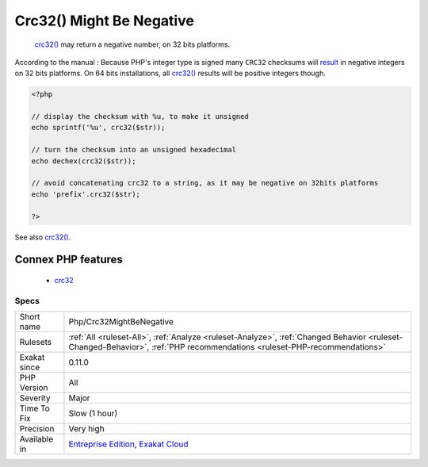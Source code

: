 .. _php-crc32mightbenegative:

.. _crc32()-might-be-negative:

Crc32() Might Be Negative
+++++++++++++++++++++++++

  `crc32() <https://www.php.net/crc32>`_ may return a negative number, on 32 bits platforms.

According to the manual : Because PHP\'s integer type is signed many ``CRC32`` checksums will `result <https://www.php.net/result>`_ in negative integers on 32 bits platforms. On 64 bits installations, all `crc32() <https://www.php.net/crc32>`_ results will be positive integers though.

.. code-block:: php
   
   <?php
   
   // display the checksum with %u, to make it unsigned
   echo sprintf('%u', crc32($str));
   
   // turn the checksum into an unsigned hexadecimal
   echo dechex(crc32($str));
   
   // avoid concatenating crc32 to a string, as it may be negative on 32bits platforms 
   echo 'prefix'.crc32($str);
   
   ?>

See also `crc32() <https://www.php.net/crc32>`_.

Connex PHP features
-------------------

  + `crc32 <https://php-dictionary.readthedocs.io/en/latest/dictionary/crc32.ini.html>`_


Specs
_____

+--------------+--------------------------------------------------------------------------------------------------------------------------------------------------------------------------+
| Short name   | Php/Crc32MightBeNegative                                                                                                                                                 |
+--------------+--------------------------------------------------------------------------------------------------------------------------------------------------------------------------+
| Rulesets     | :ref:`All <ruleset-All>`, :ref:`Analyze <ruleset-Analyze>`, :ref:`Changed Behavior <ruleset-Changed-Behavior>`, :ref:`PHP recommendations <ruleset-PHP-recommendations>` |
+--------------+--------------------------------------------------------------------------------------------------------------------------------------------------------------------------+
| Exakat since | 0.11.0                                                                                                                                                                   |
+--------------+--------------------------------------------------------------------------------------------------------------------------------------------------------------------------+
| PHP Version  | All                                                                                                                                                                      |
+--------------+--------------------------------------------------------------------------------------------------------------------------------------------------------------------------+
| Severity     | Major                                                                                                                                                                    |
+--------------+--------------------------------------------------------------------------------------------------------------------------------------------------------------------------+
| Time To Fix  | Slow (1 hour)                                                                                                                                                            |
+--------------+--------------------------------------------------------------------------------------------------------------------------------------------------------------------------+
| Precision    | Very high                                                                                                                                                                |
+--------------+--------------------------------------------------------------------------------------------------------------------------------------------------------------------------+
| Available in | `Entreprise Edition <https://www.exakat.io/entreprise-edition>`_, `Exakat Cloud <https://www.exakat.io/exakat-cloud/>`_                                                  |
+--------------+--------------------------------------------------------------------------------------------------------------------------------------------------------------------------+


